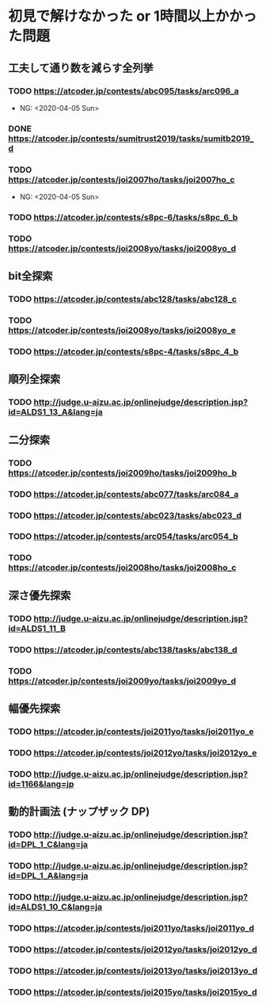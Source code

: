 * 初見で解けなかった or 1時間以上かかった問題
** 工夫して通り数を減らす全列挙
*** TODO https://atcoder.jp/contests/abc095/tasks/arc096_a

- NG: <2020-04-05 Sun>

*** DONE https://atcoder.jp/contests/sumitrust2019/tasks/sumitb2019_d
    CLOSED: [2020-04-05 Sun 20:59]

*** TODO https://atcoder.jp/contests/joi2007ho/tasks/joi2007ho_c

- NG: <2020-04-05 Sun>

*** TODO https://atcoder.jp/contests/s8pc-6/tasks/s8pc_6_b

*** TODO https://atcoder.jp/contests/joi2008yo/tasks/joi2008yo_d

** bit全探索
*** TODO https://atcoder.jp/contests/abc128/tasks/abc128_c

*** TODO https://atcoder.jp/contests/joi2008yo/tasks/joi2008yo_e

*** TODO https://atcoder.jp/contests/s8pc-4/tasks/s8pc_4_b

** 順列全探索
*** TODO http://judge.u-aizu.ac.jp/onlinejudge/description.jsp?id=ALDS1_13_A&lang=ja

** 二分探索
*** TODO https://atcoder.jp/contests/joi2009ho/tasks/joi2009ho_b

*** TODO https://atcoder.jp/contests/abc077/tasks/arc084_a

*** TODO https://atcoder.jp/contests/abc023/tasks/abc023_d

*** TODO https://atcoder.jp/contests/arc054/tasks/arc054_b

*** TODO https://atcoder.jp/contests/joi2008ho/tasks/joi2008ho_c

** 深さ優先探索
*** TODO http://judge.u-aizu.ac.jp/onlinejudge/description.jsp?id=ALDS1_11_B

*** TODO https://atcoder.jp/contests/abc138/tasks/abc138_d

*** TODO https://atcoder.jp/contests/joi2009yo/tasks/joi2009yo_d

** 幅優先探索
*** TODO https://atcoder.jp/contests/joi2011yo/tasks/joi2011yo_e

*** TODO https://atcoder.jp/contests/joi2012yo/tasks/joi2012yo_e

*** TODO http://judge.u-aizu.ac.jp/onlinejudge/description.jsp?id=1166&lang=jp

** 動的計画法 (ナップザック DP)
*** TODO http://judge.u-aizu.ac.jp/onlinejudge/description.jsp?id=DPL_1_C&lang=ja

*** TODO http://judge.u-aizu.ac.jp/onlinejudge/description.jsp?id=DPL_1_A&lang=ja

*** TODO http://judge.u-aizu.ac.jp/onlinejudge/description.jsp?id=ALDS1_10_C&lang=ja

*** TODO https://atcoder.jp/contests/joi2011yo/tasks/joi2011yo_d

*** TODO https://atcoder.jp/contests/joi2012yo/tasks/joi2012yo_d

*** TODO https://atcoder.jp/contests/joi2013yo/tasks/joi2013yo_d

*** TODO https://atcoder.jp/contests/joi2015yo/tasks/joi2015yo_d
